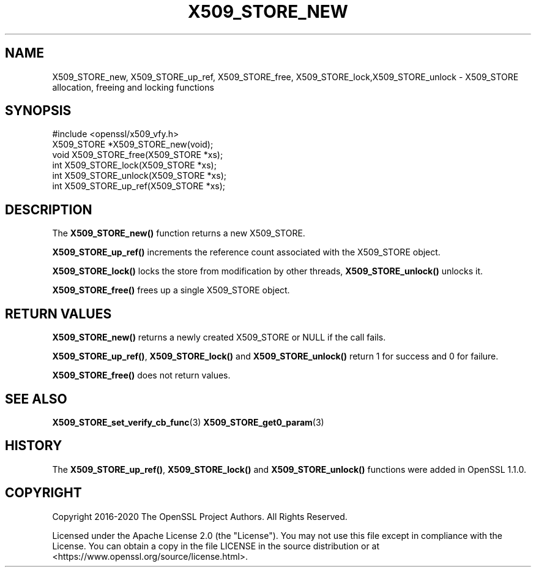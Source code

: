 .\" -*- mode: troff; coding: utf-8 -*-
.\" Automatically generated by Pod::Man 5.01 (Pod::Simple 3.43)
.\"
.\" Standard preamble:
.\" ========================================================================
.de Sp \" Vertical space (when we can't use .PP)
.if t .sp .5v
.if n .sp
..
.de Vb \" Begin verbatim text
.ft CW
.nf
.ne \\$1
..
.de Ve \" End verbatim text
.ft R
.fi
..
.\" \*(C` and \*(C' are quotes in nroff, nothing in troff, for use with C<>.
.ie n \{\
.    ds C` ""
.    ds C' ""
'br\}
.el\{\
.    ds C`
.    ds C'
'br\}
.\"
.\" Escape single quotes in literal strings from groff's Unicode transform.
.ie \n(.g .ds Aq \(aq
.el       .ds Aq '
.\"
.\" If the F register is >0, we'll generate index entries on stderr for
.\" titles (.TH), headers (.SH), subsections (.SS), items (.Ip), and index
.\" entries marked with X<> in POD.  Of course, you'll have to process the
.\" output yourself in some meaningful fashion.
.\"
.\" Avoid warning from groff about undefined register 'F'.
.de IX
..
.nr rF 0
.if \n(.g .if rF .nr rF 1
.if (\n(rF:(\n(.g==0)) \{\
.    if \nF \{\
.        de IX
.        tm Index:\\$1\t\\n%\t"\\$2"
..
.        if !\nF==2 \{\
.            nr % 0
.            nr F 2
.        \}
.    \}
.\}
.rr rF
.\" ========================================================================
.\"
.IX Title "X509_STORE_NEW 3ossl"
.TH X509_STORE_NEW 3ossl 2024-08-14 3.3.1 OpenSSL
.\" For nroff, turn off justification.  Always turn off hyphenation; it makes
.\" way too many mistakes in technical documents.
.if n .ad l
.nh
.SH NAME
X509_STORE_new, X509_STORE_up_ref, X509_STORE_free,
X509_STORE_lock,X509_STORE_unlock
\&\- X509_STORE allocation, freeing and locking functions
.SH SYNOPSIS
.IX Header "SYNOPSIS"
.Vb 1
\& #include <openssl/x509_vfy.h>
\&
\& X509_STORE *X509_STORE_new(void);
\& void X509_STORE_free(X509_STORE *xs);
\& int X509_STORE_lock(X509_STORE *xs);
\& int X509_STORE_unlock(X509_STORE *xs);
\& int X509_STORE_up_ref(X509_STORE *xs);
.Ve
.SH DESCRIPTION
.IX Header "DESCRIPTION"
The \fBX509_STORE_new()\fR function returns a new X509_STORE.
.PP
\&\fBX509_STORE_up_ref()\fR increments the reference count associated with the
X509_STORE object.
.PP
\&\fBX509_STORE_lock()\fR locks the store from modification by other threads,
\&\fBX509_STORE_unlock()\fR unlocks it.
.PP
\&\fBX509_STORE_free()\fR frees up a single X509_STORE object.
.SH "RETURN VALUES"
.IX Header "RETURN VALUES"
\&\fBX509_STORE_new()\fR returns a newly created X509_STORE or NULL if the call fails.
.PP
\&\fBX509_STORE_up_ref()\fR, \fBX509_STORE_lock()\fR and \fBX509_STORE_unlock()\fR return
1 for success and 0 for failure.
.PP
\&\fBX509_STORE_free()\fR does not return values.
.SH "SEE ALSO"
.IX Header "SEE ALSO"
\&\fBX509_STORE_set_verify_cb_func\fR\|(3)
\&\fBX509_STORE_get0_param\fR\|(3)
.SH HISTORY
.IX Header "HISTORY"
The \fBX509_STORE_up_ref()\fR, \fBX509_STORE_lock()\fR and \fBX509_STORE_unlock()\fR
functions were added in OpenSSL 1.1.0.
.SH COPYRIGHT
.IX Header "COPYRIGHT"
Copyright 2016\-2020 The OpenSSL Project Authors. All Rights Reserved.
.PP
Licensed under the Apache License 2.0 (the "License").  You may not use
this file except in compliance with the License.  You can obtain a copy
in the file LICENSE in the source distribution or at
<https://www.openssl.org/source/license.html>.

